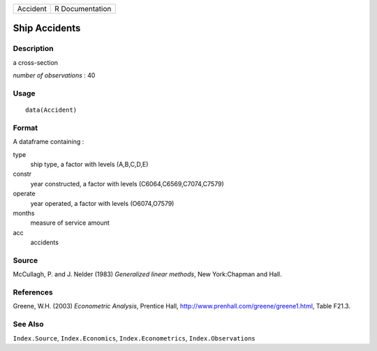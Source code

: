 +----------+-----------------+
| Accident | R Documentation |
+----------+-----------------+

Ship Accidents
--------------

Description
~~~~~~~~~~~

a cross-section

*number of observations* : 40

Usage
~~~~~

::

    data(Accident)

Format
~~~~~~

A dataframe containing :

type
    ship type, a factor with levels (A,B,C,D,E)

constr
    year constructed, a factor with levels (C6064,C6569,C7074,C7579)

operate
    year operated, a factor with levels (O6074,O7579)

months
    measure of service amount

acc
    accidents

Source
~~~~~~

McCullagh, P. and J. Nelder (1983) *Generalized linear methods*, New
York:Chapman and Hall.

References
~~~~~~~~~~

Greene, W.H. (2003) *Econometric Analysis*, Prentice Hall,
http://www.prenhall.com/greene/greene1.html, Table F21.3.

See Also
~~~~~~~~

``Index.Source``, ``Index.Economics``, ``Index.Econometrics``,
``Index.Observations``
